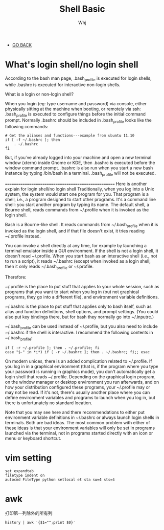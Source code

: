 #+TITLE: Shell Basic 
#+AUTHOR: Whj
#+EMAIL: wfast888@hotmail.com
#+OPTIONS: H:2 num:nil toc:t \n:nil @:t ::t |:t ^:t -:t f:t *:t <:t
- [[file:index.org][GO BACK]]

* What's login shell/no login shell

According to the bash man page, .bash_profile is executed for login shells, while .bashrc is executed for interactive non-login shells.

What is a login or non-login shell?

When you login (eg: type username and password) via console, either physically sitting at the machine when booting, or remotely via ssh: .bash_profile is executed to configure things before the initial command prompt. Normally .bashrc should be included in .bash_profile looks like the following commands:
#+begin_example
# Get the aliases and functions---example from ubuntu 11.10
if [ -f ~/.bashrc ]; then
	. ~/.bashrc
fi
#+end_example


But, if you've already logged into your machine and open a new terminal window (xterm) inside Gnome or KDE, then .bashrc is executed before the window command prompt. .bashrc is also run when you start a new bash instance by typing /bin/bash in a terminal. .bash_profile will not be executed.


====================================================
Here is another explain for login shell/no login shell
Traditionally, when you log into a Unix system, the system would start one program for you. That program is a shell, i.e., a program designed to start other programs. It's a command line shell: you start another program by typing its name. The default shell, a Bourne shell, reads commands from ~/.profile when it is invoked as the login shell.

Bash is a Bourne-like shell. It reads commands from ~/.bash_profile when it is invoked as the login shell, and if that file doesn't exist, it tries reading ~/.profile instead.

You can invoke a shell directly at any time, for example by launching a terminal emulator inside a GUI environment. If the shell is not a login shell, it doesn't read ~/.profile. When you start bash as an interactive shell (i.e., not to run a script), it reads ~/.bashrc (except when invoked as a login shell, then it only reads ~/.bash_profile or ~/.profile.

Therefore:

~/.profile is the place to put stuff that applies to your whole session, such as programs that you want to start when you log in (but not graphical programs, they go into a different file), and environment variable definitions.

~/.bashrc is the place to put stuff that applies only to bash itself, such as alias and function definitions, shell options, and prompt settings. (You could also put key bindings there, but for bash they normally go into ~/.inputrc.)

~/.bash_profile can be used instead of ~/.profile, but you also need to include ~/.bashrc if the shell is interactive. I recommend the following contents in ~/.bash_profile:
#+begin_example
if [ -r ~/.profile ]; then . ~/.profile; fi
case "$-" in *i*) if [ -r ~/.bashrc ]; then . ~/.bashrc; fi;; esac
#+end_example

On modern unices, there is an added complication related to ~/.profile. If you log in in a graphical environment (that is, if the program where you type your password is running in graphics mode), you don't automatically get a login shell that reads ~/.profile. Depending on the graphical login program, on the window manager or desktop environment you run afterwards, and on how your distribution configured these programs, your ~/.profile may or may not be read. If it's not, there's usually another place where you can define environment variables and programs to launch when you log in, but there is unfortunately no standard location.

Note that you may see here and there recommendations to either put environment variable definitions in ~/.bashrc or always launch login shells in terminals. Both are bad ideas. The most common problem with either of these ideas is that your environment variables will only be set in programs launched via the terminal, not in programs started directly with an icon or menu or keyboard shortcut.


* vim setting
#+begin_example
set expandtab
filetype indent on
autocmd FileType python setlocal et sta sw=4 sts=4
#+end_example


* awk
打印第一列除外的所有列
#+begin_example
history | awk '{$1="";print $0}'
#+end_example

